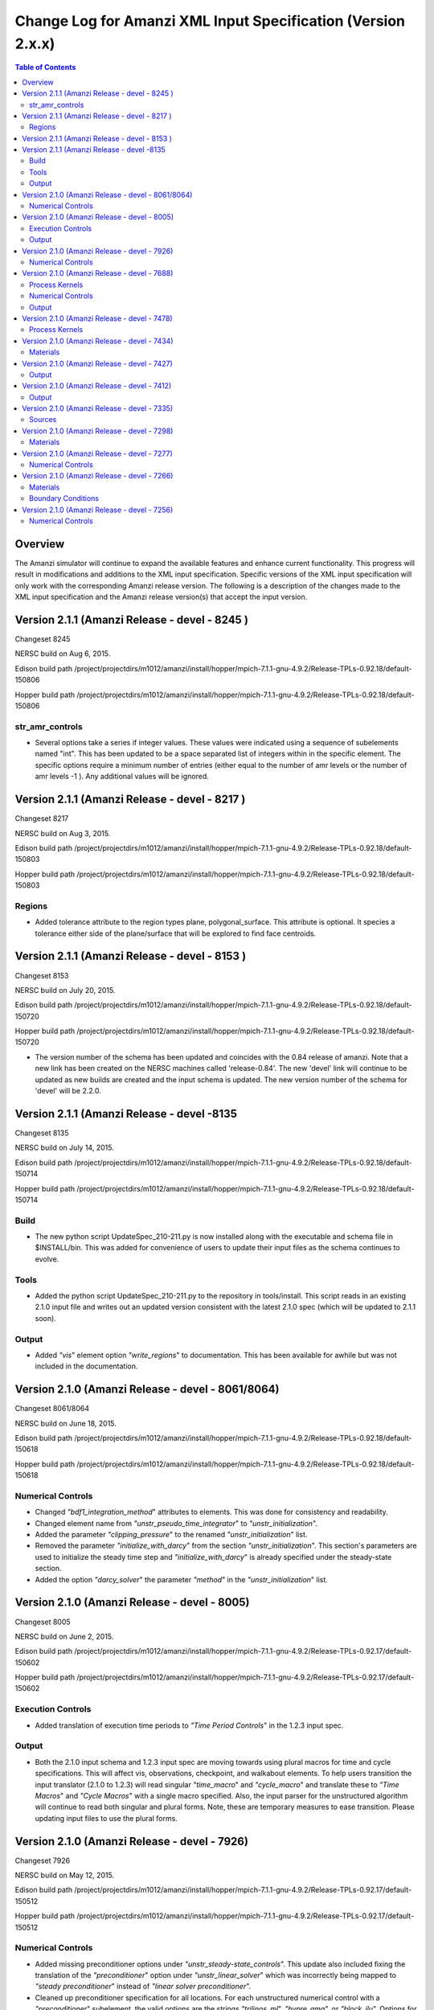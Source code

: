 =============================================================
Change Log for Amanzi XML Input Specification (Version 2.x.x)
=============================================================

.. contents:: **Table of Contents**

Overview
========

The Amanzi simulator will continue to expand the available features and enhance current functionality.  This progress will result in modifications and additions to the XML input specification.  Specific versions of the XML input specification will only work with the corresponding Amanzi release version.  The following is a description of the changes made to the XML input specification and the Amanzi release version(s) that accept the input version.

Version 2.1.1 (Amanzi Release - devel - 8245 )
==================================================

Changeset 8245

NERSC build on  Aug 6, 2015.

Edison build path /project/projectdirs/m1012/amanzi/install/hopper/mpich-7.1.1-gnu-4.9.2/Release-TPLs-0.92.18/default-150806

Hopper build path /project/projectdirs/m1012/amanzi/install/hopper/mpich-7.1.1-gnu-4.9.2/Release-TPLs-0.92.18/default-150806

str_amr_controls
----------------

* Several options take a series if integer values.  These values were indicated using a sequence of subelements named "int".  This has been updated to be a space separated list of integers within in the specific element.  The specific options require a minimum number of entries (either equal to the number of amr levels or the number of amr levels -1 ).  Any additional values will be ignored.


Version 2.1.1 (Amanzi Release - devel - 8217 )
==================================================

Changeset 8217

NERSC build on  Aug 3, 2015.

Edison build path /project/projectdirs/m1012/amanzi/install/hopper/mpich-7.1.1-gnu-4.9.2/Release-TPLs-0.92.18/default-150803

Hopper build path /project/projectdirs/m1012/amanzi/install/hopper/mpich-7.1.1-gnu-4.9.2/Release-TPLs-0.92.18/default-150803

Regions
-------

* Added tolerance attribute to the region types plane, polygonal_surface.  This attribute is optional.  It species a tolerance either side of the plane/surface that will be explored to find face centroids.


Version 2.1.1 (Amanzi Release - devel - 8153 )
==================================================

Changeset 8153

NERSC build on  July 20, 2015.

Edison build path /project/projectdirs/m1012/amanzi/install/hopper/mpich-7.1.1-gnu-4.9.2/Release-TPLs-0.92.18/default-150720

Hopper build path /project/projectdirs/m1012/amanzi/install/hopper/mpich-7.1.1-gnu-4.9.2/Release-TPLs-0.92.18/default-150720

* The version number of the schema has been updated and coincides with the 0.84 release of amanzi.  Note that a new link has been created on the NERSC machines called 'release-0.84'.  The new 'devel' link will continue to be updated as new builds are created and the input schema is updated.  The new version number of the schema for 'devel' will be 2.2.0.

Version 2.1.1 (Amanzi Release - devel -8135 
==================================================

Changeset 8135

NERSC build on  July 14, 2015.  

Edison build path /project/projectdirs/m1012/amanzi/install/hopper/mpich-7.1.1-gnu-4.9.2/Release-TPLs-0.92.18/default-150714  

Hopper build path /project/projectdirs/m1012/amanzi/install/hopper/mpich-7.1.1-gnu-4.9.2/Release-TPLs-0.92.18/default-150714

Build
-----

* The new python script UpdateSpec_210-211.py is now installed along with the executable and schema file in $INSTALL/bin.  This was added for convenience of users to update their input files as the schema continues to evolve.

Tools
-----

* Added the python script UpdateSpec_210-211.py to the repository in tools/install.  This script reads in an existing 2.1.0 input file and writes out an updated version consistent with the latest 2.1.0 spec (which will be updated to 2.1.1 soon).

Output
------

* Added `"vis`" element option `"write_regions`" to documentation.  This has been available for awhile but was not included in the documentation.

Version 2.1.0 (Amanzi Release - devel - 8061/8064)
==================================================

Changeset 8061/8064

NERSC build on  June 18, 2015.  

Edison build path /project/projectdirs/m1012/amanzi/install/hopper/mpich-7.1.1-gnu-4.9.2/Release-TPLs-0.92.18/default-150618  

Hopper build path /project/projectdirs/m1012/amanzi/install/hopper/mpich-7.1.1-gnu-4.9.2/Release-TPLs-0.92.18/default-150618

Numerical Controls
------------------

* Changed `"bdf1_integration_method`" attributes to elements.  This was done for consistency and readability.

* Changed element name from `"unstr_pseudo_time_integrator`" to `"unstr_initialization`".

* Added the parameter `"clipping_pressure`" to the renamed `"unstr_initialization`" list.

* Removed the parameter `"initialize_with_darcy`" from the section `"unstr_initialization`".  This section's parameters are used to initialize the steady time step and `"initialize_with_darcy`" is already specified under the steady-state section.

* Added the option `"darcy_solver`" the parameter `"method`" in the `"unstr_initialization`" list.


Version 2.1.0 (Amanzi Release - devel - 8005)
=============================================

Changeset 8005

NERSC build on  June 2, 2015.  

Edison build path /project/projectdirs/m1012/amanzi/install/hopper/mpich-7.1.1-gnu-4.9.2/Release-TPLs-0.92.17/default-150602  

Hopper build path /project/projectdirs/m1012/amanzi/install/hopper/mpich-7.1.1-gnu-4.9.2/Release-TPLs-0.92.17/default-150602

Execution Controls
------------------

* Added translation of execution time periods to `"Time Period Controls`" in the 1.2.3 input spec.

Output
------

* Both the 2.1.0 input schema and 1.2.3 input spec are moving towards using plural macros for time and cycle specifications.  This will affect vis, observations, checkpoint, and walkabout elements.  To help users transition the input translator (2.1.0 to 1.2.3) will read singular `"time_macro`" and `"cycle_macro`" and translate these to `"Time Macros`" and `"Cycle Macros`" with a single macro specified.  Also, the input parser for the unstructured algorithm will continue to read both singular and plural forms.  Note, these are temporary measures to ease transition.  Please updating input files to use the plural forms.


Version 2.1.0 (Amanzi Release - devel - 7926)
=============================================

Changeset 7926

NERSC build on  May 12, 2015.  

Edison build path /project/projectdirs/m1012/amanzi/install/hopper/mpich-7.1.1-gnu-4.9.2/Release-TPLs-0.92.17/default-150512  

Hopper build path /project/projectdirs/m1012/amanzi/install/hopper/mpich-7.1.1-gnu-4.9.2/Release-TPLs-0.92.17/default-150512

Numerical Controls
------------------

* Added missing preconditioner options under `"unstr_steady-state_controls`".  This update also included fixing the translation of the `"preconditioner`" option under `"unstr_linear_solver`"  which was incorrectly being mapped to `"steady preconditioner`" instead of `"linear solver preconditioner`".

* Cleaned up preconditioner specification for all locations.  For each unstructured numerical control with a `"preconditioner`" subelement, the valid options are the strings `"trilinos_ml`", `"hypre_amg`", or `"block_ilu`".  Options for each preconditioner have been consolidated in the subelement `"numerical_controls`" -> `"unstructured_controls`" -> `"preconditioners`".  The element `"preconditioners`" has a subelement for each preconditioner.  Each preconditioner has subelements for its specific options.

Version 2.1.0 (Amanzi Release - devel - 7688)
=============================================

Changeset 7688

NERSC build on  May 8, 2015.  

Edison build path /project/projectdirs/m1012/amanzi/install/hopper/mpich-7.1.1-gnu-4.9.2/Release-TPLs-0.92.17/default-150508  

Hopper build path /project/projectdirs/m1012/amanzi/install/hopper/mpich-7.1.1-gnu-4.9.2/Release-TPLs-0.92.17/default-150508

.. Model Description
.. -----------------

.. Definitions
.. -----------

Process Kernels
---------------

* Moved attributes from `"flow`" and `"transport`" elements that were only valid under the unstructured algorithm.  The `"flow`" attributes `"discretization_method`", `"rel_perm_method`", `"atmospheric_pressure`", and `"preconditioning_strategy`" are now subelements located under `"numerical_controls`" -> `"unstructured_controls`" -> `"unstr_flow_controls`".  The `"transport`" attributes `"algorithm`" and `"sub_cycling`" are now subelements located under `"numerical_controls`" -> `"unstructured_controls`" -> `"unstr_transport_controls`".

.. Phases
.. ------

.. Execution Controls
.. ------------------

Numerical Controls
------------------

* Added new sections under `"numerical_controls`" -> `"unstructured_controls`" for process kernel options that are specific to the unstructured algorithm.  The new sections are `"unstr_flow_controls`" and `"unstr_transport_controls`".  Options currently available were moved from the process kernels under `"process_kernels`".

    * `"discretization_method`" is now an element located under `"unstr_flow_controls`".  Valid options for this element are `"fv-default`", `"fv-monotone`", `"fv-multi_point_flux_approximation`", `"fv-extended_to_boundary_edges`", `"mfd-default`", `"mfd-optimized_for_sparsity`", `"mfd-support_operator`", `"mfd-optimized_for_monotonicity`", and `"mfd-two_point_flux_approximation`".


    * `"rel_perm_method`" is now an element located under `"unstr_flow_controls`".  Valid options for this element are `"upwind-darcy_velocity`", `"upwind-gravity`", `"upwind-amanzi`", `"other-arithmetic_average`", and `"other-harmonic_average`".  The default option is `"upwind-darcy_velocity`".

    * `"preconditioning_strategy`" is now an element located under `"unstr_flow_controls`".  Valid options for this element are `"diffusion_operator`" and `"linearized_operator`".  The default option is `"linearized_operator`".

    * `"algorithm`" is now an element located under `"unstr_transport_controls`".  Valid options for this element are `"explicit first-order`", `"explicit second-order`", and `"implicit upwind`".  The default option is `"explicit first-order`".

    * `"sub_cycling`" is now an element located under `"unstr_transport_controls`".  Valid options for this element are `"on`" and `"off`".  The default option is `"off`".

* Added an element for specifying a petsc options file.  By default, the file named .petsc will automatically be read.  However, if the user wishes to use a different filename this option will specify that filename.  The new element is `"petsc_options_file`" and is located under `"numerical_controls`" -> `"structured_controls`".

.. Geochemistry
.. ------------

.. Materials
.. ---------

.. Initial Conditions
.. ------------------

.. Boundary Conditions
.. -------------------

.. Sources
.. -------

Output
------

* For the observation output options, the element `"time_macro`" has been updated to `"time_macros`" to allow users to provide a list of time macros to be utilized.


Version 2.1.0 (Amanzi Release - devel - 7478)
=============================================

Changeset 7688


Process Kernels
---------------

* Added flow process options `"rel_perm_method`" and `"preconditioning_strategy`" as attributes.  These options are only valid for the unstructured algorithm.


Version 2.1.0 (Amanzi Release - devel - 7434)
=============================================

Changeset 7434

Materials
---------

* Stubbed in ability for file read for the material properties permeability, porosity, particle_Density, specific_storage, specific_yield, tortuosity, molecular_diffusion, viscosity, density.  Capability current available for only permeability.  
  
.. Made write_regions minOccurs=1 (why?)

Version 2.1.0 (Amanzi Release - devel - 7427)
=============================================

Changeset 7427

Output
------

* Added `"write_regions`" sub-element to the vis element. A list of regions can be given in this element similar to assigned_regions.  The specified regions will be written to the visualization file.  This is useful for debugging or easy visualization of regions for demonstrations. 

Version 2.1.0 (Amanzi Release - devel - 7412)
=============================================

Changeset 7412

Output
------
 
* Added a new observation called `"solute_volumetric_flow_rate`".  Subelements include `"filename`", `'assigned_regions`", `"functional`", `"time_macro`", and `"solute`".  The volumetric flow rat for the specified solute will be written out.


Version 2.1.0 (Amanzi Release - devel - 7335)
=============================================

Changeset 7335

Sources
-------

* Added `"diffusion_dominated_release`" as a solute component for liquid phase sources.


Version 2.1.0 (Amanzi Release - devel - 7298)
=============================================

Changeset 7298

Materials
---------

* Expanded dispersion tensor models.  New dispersion tensor types are now `"uniform_isotropic`", `"burnett_frind`", and `"lichtner_kelkar_robinson`".

Version 2.1.0 (Amanzi Release - devel - 7277)
=============================================

Changeset 7277

Numerical Controls
------------------

 * Added sub-element `"error_control_options`" to both `"unstr_steady-state_controls`" and `"unstr_pseudo_time_integrator`".


Version 2.1.0 (Amanzi Release - devel - 7266)
=============================================

Changeset 7266

Materials
---------

* Started added file read capability for `"permeability`".

Boundary Conditions
-------------------

* For hydrostatic boundary condition (uniform and linear) add attribute `"submodel`".


Version 2.1.0 (Amanzi Release - devel - 7256)
=============================================

Changeset 7256

Numerical Controls
------------------

* Added `"unstr_steady-state_controls`" subelements `"restart_tolerance_factor`" and `"restart_tolerance_relaxation_factor`".

.. Version 2.1.0 (Amanzi Release - devel - ####)
.. =============================================

.. Changeset 7688

.. NERSC build on  May 8, 2015.  

.. Edison build path /project/projectdirs/m1012/amanzi/install/hopper/mpich-7.1.1-gnu-4.9.2/Release-TPLs-0.92.17/default-150508  

.. Hopper build path /project/projectdirs/m1012/amanzi/install/hopper/mpich-7.1.1-gnu-4.9.2/Release-TPLs-0.92.17/default-150508

.. Model Description
.. -----------------

.. Definitions
.. -----------

.. Process Kernels
.. ---------------

.. Phases
.. ------

.. Execution Controls
.. ------------------

.. Numerical Controls
.. ------------------

.. Geochemistry
.. ------------

.. Materials
.. ---------

.. Initial Conditions
.. ------------------

.. Boundary Conditions
.. -------------------

.. Sources
.. -------

.. Output
.. ------

